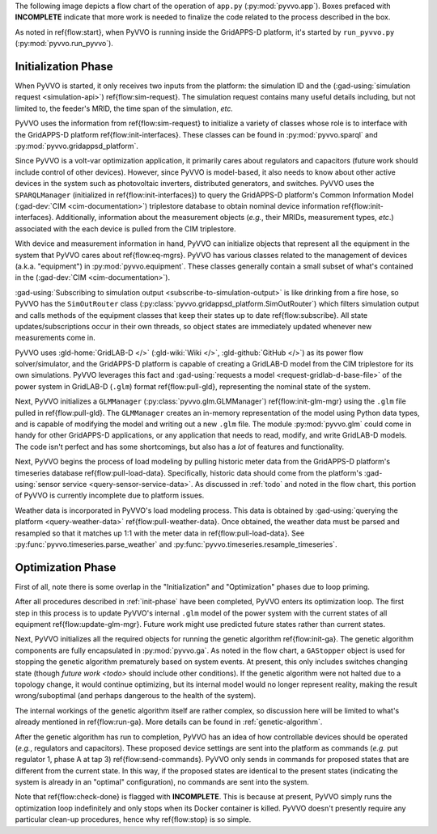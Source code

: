 ..  Note that all \ref{} commands here correspond to references in
    ../latex/main_loop.tex.

The following image depicts a flow chart of the operation of ``app.py``
(:py:mod:`pyvvo.app`). Boxes prefaced with **INCOMPLETE** indicate that
more work is needed to finalize the code related to the process
described in the box.

.. image:: latex/main_loop.svg

As noted in \ref{flow:start}, when PyVVO is running inside the
GridAPPS-D platform, it's started by ``run_pyvvo.py``
(:py:mod:`pyvvo.run_pyvvo`).

.. _init-phase:

Initialization Phase
^^^^^^^^^^^^^^^^^^^^

When PyVVO is started, it only receives two inputs from
the platform: the simulation ID and the
(:gad-using:`simulation request <simulation-api>`)
\ref{flow:sim-request}. The simulation request contains many useful
details including, but not limited to, the feeder's MRID, the time span
of the simulation, *etc.*

PyVVO uses the information from \ref{flow:sim-request} to initialize a
variety of classes whose role is to interface with the GridAPPS-D
platform \ref{flow:init-interfaces}. These classes can be found in
:py:mod:`pyvvo.sparql` and :py:mod:`pyvvo.gridappsd_platform`.

Since PyVVO is a volt-var optimization application, it primarily cares
about regulators and capacitors (future work should include control of
other devices). However, since PyVVO is model-based, it also needs to
know about other active devices in the system such as photovoltaic
inverters, distributed generators, and switches. PyVVO uses the
``SPARQLManager`` (initialized in \ref{flow:init-interfaces}) to query
the GridAPPS-D platform's Common Information Model
(:gad-dev:`CIM <cim-documentation>`)
triplestore database to obtain nominal device information
\ref{flow:init-interfaces}. Additionally, information about the
measurement objects (*e.g.*, their MRIDs, measurement types, *etc*.)
associated with the each device is pulled from the CIM triplestore.

With device and measurement information in hand, PyVVO can initialize
objects that represent all the equipment in the system that PyVVO cares
about \ref{flow:eq-mgrs}. PyVVO has various classes related to the
management of devices (a.k.a. "equipment") in :py:mod:`pyvvo.equipment`.
These classes generally contain a small subset of what's contained in
the (:gad-dev:`CIM <cim-documentation>`).

:gad-using:`Subscribing to simulation output <subscribe-to-simulation-output>`
is like drinking from a fire hose, so PyVVO has the ``SimOutRouter`` class
(:py:class:`pyvvo.gridappsd_platform.SimOutRouter`) which filters
simulation output and calls methods of the equipment classes that keep
their states up to date \ref{flow:subscribe}. All state
updates/subscriptions occur in their own threads, so object states are
immediately updated whenever new measurements come in.

PyVVO uses :gld-home:`GridLAB-D </>` (:gld-wiki:`Wiki </>`,
:gld-github:`GitHub </>`) as its power flow solver/simulator, and the
GridAPPS-D platform is capable of creating a GridLAB-D model from the
CIM triplestore for its own simulations. PyVVO leverages this fact and
:gad-using:`requests a model <request-gridlab-d-base-file>` of the
power system in GridLAB-D (``.glm``) format \ref{flow:pull-gld},
representing the nominal state of the system.

Next, PyVVO initializes a ``GLMManager``
(:py:class:`pyvvo.glm.GLMManager`) \ref{flow:init-glm-mgr} using the
``.glm`` file pulled in \ref{flow:pull-gld}. The ``GLMManager``
creates an in-memory representation of the model using Python data
types, and is capable of modifying the model and writing out a new
``.glm`` file. The module :py:mod:`pyvvo.glm` could come in handy for
other GridAPPS-D applications, or any application that needs to read,
modify, and write GridLAB-D models. The code isn't perfect and has some
shortcomings, but also has a *lot* of features and functionality.

Next, PyVVO begins the process of load modeling by pulling historic
meter data from the GridAPPS-D platform's timeseries database
\ref{flow:pull-load-data}. Specifically, historic data should come from
the platform's
:gad-using:`sensor service <query-sensor-service-data>`. As discussed in
:ref:`todo` and noted in the flow chart, this portion of PyVVO is
currently incomplete due to platform issues.

Weather data is incorporated in PyVVO's load modeling process. This
data is obtained by
:gad-using:`querying the platform <query-weather-data>`
\ref{flow:pull-weather-data}. Once obtained, the weather data must
be parsed and resampled so that it matches up 1:1 with the meter data
in \ref{flow:pull-load-data}. See
:py:func:`pyvvo.timeseries.parse_weather` and
:py:func:`pyvvo.timeseries.resample_timeseries`.

.. _opt-phase:

Optimization Phase
^^^^^^^^^^^^^^^^^^
First of all, note there is some overlap in the "Initialization" and
"Optimization" phases due to loop priming.

After all procedures described in :ref:`init-phase` have been completed,
PyVVO enters its optimization loop. The first step in this process is
to update PyVVO's internal ``.glm`` model of the power system with the
current states of all equipment \ref{flow:update-glm-mgr}. Future
work might use predicted future states rather than current states.

Next, PyVVO initializes all the required objects for running the genetic
algorithm \ref{flow:init-ga}. The genetic algorithm components are fully
encapsulated in :py:mod:`pyvvo.ga`. As noted in the flow chart, a
``GAStopper`` object is used for stopping the genetic algorithm
prematurely based on system events. At present, this only includes
switches changing state (though `future work <todo>` should include
other conditions). If the genetic algorithm were not halted due to a
topology change, it would continue optimizing, but its internal model
would no longer represent reality, making the result wrong/suboptimal
(and perhaps dangerous to the health of the system).

The internal workings of the genetic algorithm itself are rather
complex, so discussion here will be limited to what's already mentioned
in \ref{flow:run-ga}. More details can be found in
:ref:`genetic-algorithm`.

After the genetic algorithm has run to completion, PyVVO has an idea of
how controllable devices should be operated (*e.g.*, regulators and
capacitors). These proposed device settings are sent into the platform
as commands (*e.g.* put regulator 1, phase A at tap 3)
\ref{flow:send-commands}. PyVVO only sends in commands for proposed
states that are different from the current state. In this way, if the
proposed states are identical to the present states (indicating the
system is already in an "optimal" configuration), no commands are sent
into the system.

Note that \ref{flow:check-done} is flagged with **INCOMPLETE**. This is
because at present, PyVVO simply runs the optimization loop indefinitely
and only stops when its Docker container is killed. PyVVO doesn't
presently require any particular clean-up procedures, hence why
\ref{flow:stop} is so simple.
